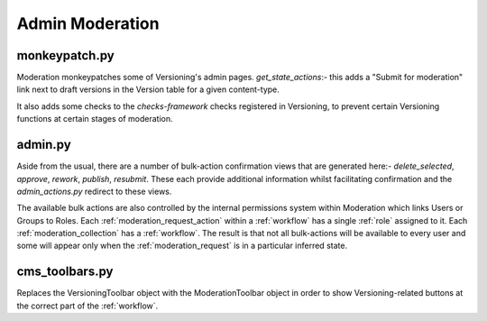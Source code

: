 Admin Moderation
==========================


monkeypatch.py
--------------------------
Moderation monkeypatches some of Versioning's admin pages.
`get_state_actions`:- this adds a "Submit for moderation" link next to draft versions in the Version table for a given content-type.

It also adds some checks to the `checks-framework` checks registered in Versioning, to prevent certain Versioning functions at certain stages of moderation.

admin.py
-------------------------
Aside from the usual, there are a number of bulk-action confirmation views that are generated here:- `delete_selected`, `approve`, `rework`, `publish`, `resubmit`. These each provide additional information whilst facilitating confirmation and the `admin_actions.py` redirect to these views.

The available bulk actions are also controlled by the internal permissions system within Moderation which links Users or Groups to Roles. Each :ref:`moderation_request_action` within a :ref:`workflow` has a single :ref:`role` assigned to it. Each :ref:`moderation_collection` has a :ref:`workflow`. The result is that not all bulk-actions will be available to every user and some will appear only when the :ref:`moderation_request` is in a particular inferred state.

cms_toolbars.py
-------------------------
Replaces the VersioningToolbar object with the ModerationToolbar object in order to show Versioning-related buttons at the correct part of the :ref:`workflow`.
